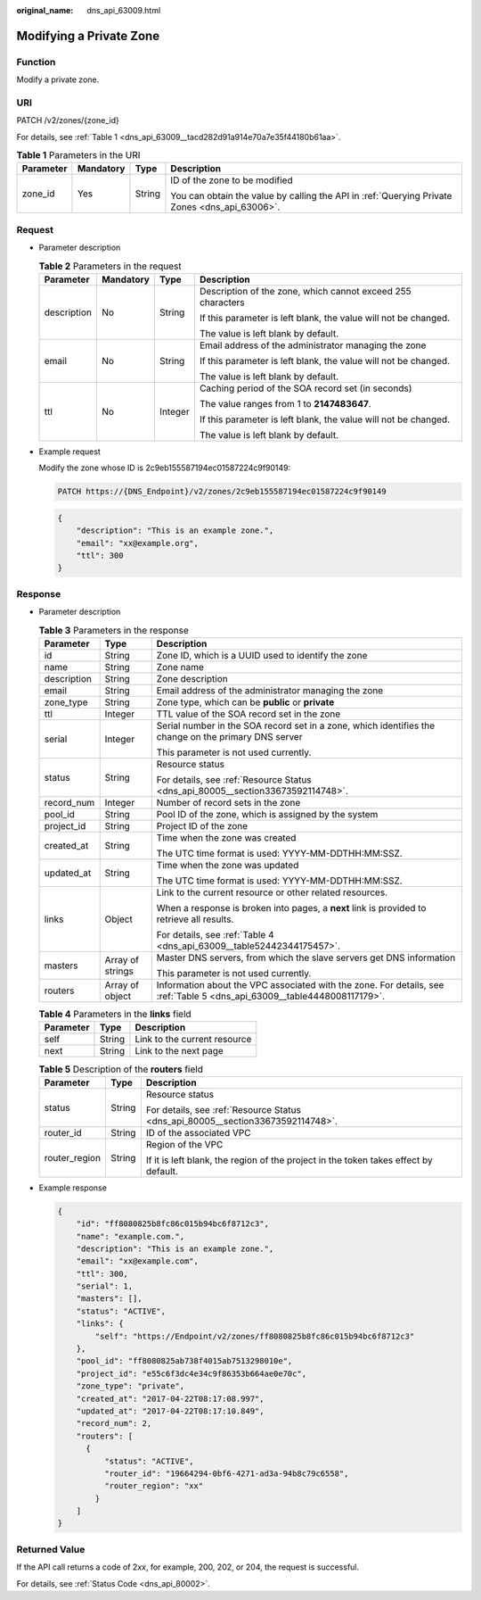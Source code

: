 :original_name: dns_api_63009.html

.. _dns_api_63009:

Modifying a Private Zone
========================

Function
--------

Modify a private zone.

URI
---

PATCH /v2/zones/{zone_id}

For details, see :ref:`Table 1 <dns_api_63009__tacd282d91a914e70a7e35f44180b61aa>`.

.. _dns_api_63009__tacd282d91a914e70a7e35f44180b61aa:

.. table:: **Table 1** Parameters in the URI

   +-----------------+-----------------+-----------------+-----------------------------------------------------------------------------------------------+
   | Parameter       | Mandatory       | Type            | Description                                                                                   |
   +=================+=================+=================+===============================================================================================+
   | zone_id         | Yes             | String          | ID of the zone to be modified                                                                 |
   |                 |                 |                 |                                                                                               |
   |                 |                 |                 | You can obtain the value by calling the API in :ref:`Querying Private Zones <dns_api_63006>`. |
   +-----------------+-----------------+-----------------+-----------------------------------------------------------------------------------------------+

Request
-------

-  Parameter description

   .. table:: **Table 2** Parameters in the request

      +-----------------+-----------------+-----------------+-----------------------------------------------------------------+
      | Parameter       | Mandatory       | Type            | Description                                                     |
      +=================+=================+=================+=================================================================+
      | description     | No              | String          | Description of the zone, which cannot exceed 255 characters     |
      |                 |                 |                 |                                                                 |
      |                 |                 |                 | If this parameter is left blank, the value will not be changed. |
      |                 |                 |                 |                                                                 |
      |                 |                 |                 | The value is left blank by default.                             |
      +-----------------+-----------------+-----------------+-----------------------------------------------------------------+
      | email           | No              | String          | Email address of the administrator managing the zone            |
      |                 |                 |                 |                                                                 |
      |                 |                 |                 | If this parameter is left blank, the value will not be changed. |
      |                 |                 |                 |                                                                 |
      |                 |                 |                 | The value is left blank by default.                             |
      +-----------------+-----------------+-----------------+-----------------------------------------------------------------+
      | ttl             | No              | Integer         | Caching period of the SOA record set (in seconds)               |
      |                 |                 |                 |                                                                 |
      |                 |                 |                 | The value ranges from 1 to **2147483647**.                      |
      |                 |                 |                 |                                                                 |
      |                 |                 |                 | If this parameter is left blank, the value will not be changed. |
      |                 |                 |                 |                                                                 |
      |                 |                 |                 | The value is left blank by default.                             |
      +-----------------+-----------------+-----------------+-----------------------------------------------------------------+

-  Example request

   Modify the zone whose ID is 2c9eb155587194ec01587224c9f90149:

   .. code-block:: text

      PATCH https://{DNS_Endpoint}/v2/zones/2c9eb155587194ec01587224c9f90149

   .. code-block::

      {
          "description": "This is an example zone.",
          "email": "xx@example.org",
          "ttl": 300
      }

Response
--------

-  Parameter description

   .. table:: **Table 3** Parameters in the response

      +-----------------------+-----------------------+--------------------------------------------------------------------------------------------------------------------------+
      | Parameter             | Type                  | Description                                                                                                              |
      +=======================+=======================+==========================================================================================================================+
      | id                    | String                | Zone ID, which is a UUID used to identify the zone                                                                       |
      +-----------------------+-----------------------+--------------------------------------------------------------------------------------------------------------------------+
      | name                  | String                | Zone name                                                                                                                |
      +-----------------------+-----------------------+--------------------------------------------------------------------------------------------------------------------------+
      | description           | String                | Zone description                                                                                                         |
      +-----------------------+-----------------------+--------------------------------------------------------------------------------------------------------------------------+
      | email                 | String                | Email address of the administrator managing the zone                                                                     |
      +-----------------------+-----------------------+--------------------------------------------------------------------------------------------------------------------------+
      | zone_type             | String                | Zone type, which can be **public** or **private**                                                                        |
      +-----------------------+-----------------------+--------------------------------------------------------------------------------------------------------------------------+
      | ttl                   | Integer               | TTL value of the SOA record set in the zone                                                                              |
      +-----------------------+-----------------------+--------------------------------------------------------------------------------------------------------------------------+
      | serial                | Integer               | Serial number in the SOA record set in a zone, which identifies the change on the primary DNS server                     |
      |                       |                       |                                                                                                                          |
      |                       |                       | This parameter is not used currently.                                                                                    |
      +-----------------------+-----------------------+--------------------------------------------------------------------------------------------------------------------------+
      | status                | String                | Resource status                                                                                                          |
      |                       |                       |                                                                                                                          |
      |                       |                       | For details, see :ref:`Resource Status <dns_api_80005__section33673592114748>`.                                          |
      +-----------------------+-----------------------+--------------------------------------------------------------------------------------------------------------------------+
      | record_num            | Integer               | Number of record sets in the zone                                                                                        |
      +-----------------------+-----------------------+--------------------------------------------------------------------------------------------------------------------------+
      | pool_id               | String                | Pool ID of the zone, which is assigned by the system                                                                     |
      +-----------------------+-----------------------+--------------------------------------------------------------------------------------------------------------------------+
      | project_id            | String                | Project ID of the zone                                                                                                   |
      +-----------------------+-----------------------+--------------------------------------------------------------------------------------------------------------------------+
      | created_at            | String                | Time when the zone was created                                                                                           |
      |                       |                       |                                                                                                                          |
      |                       |                       | The UTC time format is used: YYYY-MM-DDTHH:MM:SSZ.                                                                       |
      +-----------------------+-----------------------+--------------------------------------------------------------------------------------------------------------------------+
      | updated_at            | String                | Time when the zone was updated                                                                                           |
      |                       |                       |                                                                                                                          |
      |                       |                       | The UTC time format is used: YYYY-MM-DDTHH:MM:SSZ.                                                                       |
      +-----------------------+-----------------------+--------------------------------------------------------------------------------------------------------------------------+
      | links                 | Object                | Link to the current resource or other related resources.                                                                 |
      |                       |                       |                                                                                                                          |
      |                       |                       | When a response is broken into pages, a **next** link is provided to retrieve all results.                               |
      |                       |                       |                                                                                                                          |
      |                       |                       | For details, see :ref:`Table 4 <dns_api_63009__table52442344175457>`.                                                    |
      +-----------------------+-----------------------+--------------------------------------------------------------------------------------------------------------------------+
      | masters               | Array of strings      | Master DNS servers, from which the slave servers get DNS information                                                     |
      |                       |                       |                                                                                                                          |
      |                       |                       | This parameter is not used currently.                                                                                    |
      +-----------------------+-----------------------+--------------------------------------------------------------------------------------------------------------------------+
      | routers               | Array of object       | Information about the VPC associated with the zone. For details, see :ref:`Table 5 <dns_api_63009__table4448008117179>`. |
      +-----------------------+-----------------------+--------------------------------------------------------------------------------------------------------------------------+

   .. _dns_api_63009__table52442344175457:

   .. table:: **Table 4** Parameters in the **links** field

      ========= ====== ============================
      Parameter Type   Description
      ========= ====== ============================
      self      String Link to the current resource
      next      String Link to the next page
      ========= ====== ============================

   .. _dns_api_63009__table4448008117179:

   .. table:: **Table 5** Description of the **routers** field

      +-----------------------+-----------------------+--------------------------------------------------------------------------------------+
      | Parameter             | Type                  | Description                                                                          |
      +=======================+=======================+======================================================================================+
      | status                | String                | Resource status                                                                      |
      |                       |                       |                                                                                      |
      |                       |                       | For details, see :ref:`Resource Status <dns_api_80005__section33673592114748>`.      |
      +-----------------------+-----------------------+--------------------------------------------------------------------------------------+
      | router_id             | String                | ID of the associated VPC                                                             |
      +-----------------------+-----------------------+--------------------------------------------------------------------------------------+
      | router_region         | String                | Region of the VPC                                                                    |
      |                       |                       |                                                                                      |
      |                       |                       | If it is left blank, the region of the project in the token takes effect by default. |
      +-----------------------+-----------------------+--------------------------------------------------------------------------------------+

-  Example response

   .. code-block::

      {
          "id": "ff8080825b8fc86c015b94bc6f8712c3",
          "name": "example.com.",
          "description": "This is an example zone.",
          "email": "xx@example.com",
          "ttl": 300,
          "serial": 1,
          "masters": [],
          "status": "ACTIVE",
          "links": {
              "self": "https://Endpoint/v2/zones/ff8080825b8fc86c015b94bc6f8712c3"
          },
          "pool_id": "ff8080825ab738f4015ab7513298010e",
          "project_id": "e55c6f3dc4e34c9f86353b664ae0e70c",
          "zone_type": "private",
          "created_at": "2017-04-22T08:17:08.997",
          "updated_at": "2017-04-22T08:17:10.849",
          "record_num": 2,
          "routers": [
            {
                "status": "ACTIVE",
                "router_id": "19664294-0bf6-4271-ad3a-94b8c79c6558",
                "router_region": "xx"
              }
          ]
      }

Returned Value
--------------

If the API call returns a code of 2\ *xx*, for example, 200, 202, or 204, the request is successful.

For details, see :ref:`Status Code <dns_api_80002>`.
